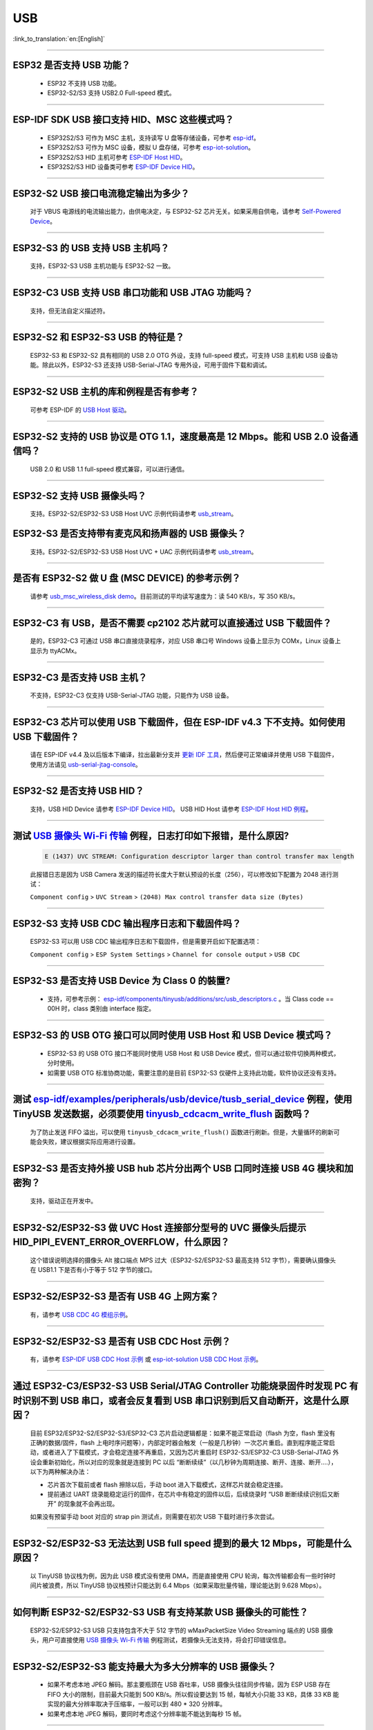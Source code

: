 USB
============

:link_to_translation:`en:[English]`

.. raw:: html

   <style>
   body {counter-reset: h2}
     h2 {counter-reset: h3}
     h2:before {counter-increment: h2; content: counter(h2) ". "}
     h3:before {counter-increment: h3; content: counter(h2) "." counter(h3) ". "}
     h2.nocount:before, h3.nocount:before, { content: ""; counter-increment: none }
   </style>

--------------

ESP32 是否支持 USB 功能？
---------------------------------------

  - ESP32 不支持 USB 功能。
  - ESP32-S2/S3 支持 USB2.0 Full-speed 模式。

---------------

ESP-IDF SDK USB 接口支持 HID、MSC 这些模式吗？
-----------------------------------------------------------------------------------------------------------

  - ESP32S2/S3 可作为 MSC 主机，支持读写 U 盘等存储设备，可参考 `esp-idf <https://github.com/espressif/esp-idf/tree/master/examples/peripherals/usb/host/msc>`__。
  - ESP32S2/S3 可作为 MSC 设备，模拟 U 盘存储，可参考 `esp-iot-solution <https://github.com/espressif/esp-iot-solution/tree/master/examples/usb/device/usb_msc_wireless_disk>`__。
  - ESP32S2/S3 HID 主机可参考 `ESP-IDF Host HID <https://github.com/espressif/esp-idf/tree/master/examples/peripherals/usb/host/hid>`__。
  - ESP32S2/S3 HID 设备类可参考 `ESP-IDF Device HID <https://github.com/espressif/esp-idf/tree/master/examples/peripherals/usb/device/tusb_hid>`__。

----------------

ESP32-S2 USB 接口电流稳定输出为多少？
------------------------------------------------------

  对于 VBUS 电源线的电流输出能力，由供电决定，与 ESP32-S2 芯片无关。如果采用自供电，请参考 `Self-Powered Device <https://docs.espressif.com/projects/esp-idf/en/latest/esp32s3/api-reference/peripherals/usb_device.html#self-powered-device>`__。

----------------

ESP32-S3 的 USB 支持 USB 主机吗？
------------------------------------------------------

  支持，ESP32-S3 USB 主机功能与 ESP32-S2 一致。

----------------

ESP32-C3 USB 支持 USB 串口功能和 USB JTAG 功能吗？
---------------------------------------------------------------------------------------------------------------------

  支持，但无法自定义描述符。

---------------

ESP32-S2 和 ESP32-S3 USB 的特征是？
--------------------------------------------------------------------------------------------------------------------------------

  ESP32-S3 和 ESP32-S2 具有相同的 USB 2.0 OTG 外设，支持 full-speed 模式，可支持 USB 主机和 USB 设备功能。除此以外，ESP32-S3 还支持 USB-Serial-JTAG 专用外设，可用于固件下载和调试。

---------------

ESP32-S2 USB 主机的库和例程是否有参考？
--------------------------------------------------------------------------------------------------------------------------

  可参考 ESP-IDF 的 `USB Host 驱动 <https://docs.espressif.com/projects/esp-idf/zh_CN/latest/esp32s2/api-reference/peripherals/usb_host.html>`_。

---------------

ESP32-S2 支持的 USB 协议是 OTG 1.1，速度最高是 12 Mbps。能和 USB 2.0 设备通信吗？
------------------------------------------------------------------------------------------------------------------------------------------------

  USB 2.0 和 USB 1.1 full-speed 模式兼容，可以进行通信。

---------------

ESP32-S2 支持 USB 摄像头吗？
----------------------------------------------------------------

  支持。ESP32-S2/ESP32-S3 USB Host UVC 示例代码请参考 `usb_stream <https://github.com/espressif/esp-iot-solution/tree/master/components/usb/usb_stream>`__。

ESP32-S3 是否支持带有麦克风和扬声器的 USB 摄像头？
----------------------------------------------------------------

  支持。ESP32-S2/ESP32-S3 USB Host UVC + UAC 示例代码请参考 `usb_stream <https://github.com/espressif/esp-iot-solution/tree/master/components/usb/usb_stream>`__。

---------------

是否有 ESP32-S2 做 U 盘 (MSC DEVICE) 的参考示例？
----------------------------------------------------------------------------------------------------------------

  请参考 `usb_msc_wireless_disk demo <https://github.com/espressif/esp-iot-solution/tree/master/examples/usb/device/usb_msc_wireless_disk>`_。目前测试的平均读写速度为：读 540 KB/s，写 350 KB/s。

---------------

ESP32-C3 有 USB，是否不需要 cp2102 芯片就可以直接通过 USB 下载固件？
-------------------------------------------------------------------------------------------------------------------------------

  是的，ESP32-C3 可通过 USB 串口直接烧录程序，对应 USB 串口号 Windows 设备上显示为 COMx，Linux 设备上显示为 ttyACMx。

---------------

ESP32-C3 是否支持 USB 主机？
------------------------------------------------------

  不支持，ESP32-C3 仅支持 USB-Serial-JTAG 功能，只能作为 USB 设备。

-------------

ESP32-C3 芯片可以使用 USB 下载固件，但在 ESP-IDF v4.3 下不支持。如何使用 USB 下载固件？
------------------------------------------------------------------------------------------------------------------------------------------------------------------------------------------------------------------------------------------------------------

  请在 ESP-IDF v4.4 及以后版本下编译，拉出最新分支并 `更新 IDF 工具 <https://docs.espressif.com/projects/esp-idf/zh_CN/latest/esp32c3/get-started/index.html>`_，然后便可正常编译并使用 USB 下载固件，使用方法请见 `usb-serial-jtag-console <https://docs.espressif.com/projects/esp-idf/zh_CN/latest/esp32c3/api-guides/usb-serial-jtag-console.html>`_。

---------------

ESP32-S2 是否支持 USB HID？
-----------------------------------------------------------------------

  支持，USB HID Device 请参考 `ESP-IDF Device HID <https://github.com/espressif/esp-idf/tree/master/examples/peripherals/usb/device/tusb_hid>`__。 USB HID Host 请参考 `ESP-IDF Host HID 例程 <https://github.com/espressif/esp-idf/tree/master/examples/peripherals/usb/host/hid>`__。

--------------

测试 `USB 摄像头 Wi-Fi 传输 <https://github.com/espressif/esp-iot-solution/tree/master/examples/usb/host/usb_camera_mic_spk>`_ 例程，日志打印如下报错，是什么原因?
--------------------------------------------------------------------------------------------------------------------------------------------------------------------------------------------------------------------------------------------------------------------------------------------------------

  .. code-block:: text

   E (1437) UVC STREAM: Configuration descriptor larger than control transfer max length

  此报错日志是因为 USB Camera 发送的描述符长度大于默认预设的长度（256），可以修改如下配置为 2048 进行测试：

  ``Component config`` > ``UVC Stream`` > ``(2048) Max control transfer data size (Bytes)``

-------------

ESP32-S3 支持 USB CDC 输出程序日志和下载固件吗？
-------------------------------------------------------------------------------------------------------

  ESP32-S3 可以用 USB CDC 输出程序日志和下载固件，但是需要开启如下配置选项：

  ``Component config`` > ``ESP System Settings`` > ``Channel for console output`` > ``USB CDC``

-----------------

ESP32-S3 是否支持 USB Device 为 Class 0 的裝置?
---------------------------------------------------------------------------------------------------------------------------------------------------------------------------------------------------------

  - 支持，可参考示例： `esp-idf/components/tinyusb/additions/src/usb_descriptors.c <https://github.com/espressif/esp-idf/blob/v5.0-dev/components/tinyusb/additions/src/usb_descriptors.c>`_ 。当 Class code == 00H 时，class 类别由 interface 指定。

---------------

ESP32-S3 的 USB OTG 接口可以同时使用 USB Host 和 USB Device 模式吗？
--------------------------------------------------------------------------------------------------------------------------------------------------------------------------------------------------------------

  - ESP32-S3 的 USB OTG 接口不能同时使用 USB Host 和 USB Device 模式，但可以通过软件切换两种模式，分时使用。
  - 如需要 USB OTG 标准协商功能，需要注意的是目前 ESP32-S3 仅硬件上支持此功能，软件协议还没有支持。

---------------

测试 `esp-idf/examples/peripherals/usb/device/tusb_serial_device <https://github.com/espressif/esp-idf/tree/release/v5.0/examples/peripherals/usb/device/tusb_serial_device>`_ 例程，使用 TinyUSB 发送数据，必须要使用 `tinyusb_cdcacm_write_flush <https://github.com/espressif/esp-idf/blob/203c3e6e1cdb1861cecaed4834fb09b0e097b10d/examples/peripherals/usb/device/tusb_serial_device/main/tusb_serial_device_main.c#L34>`_ 函数吗？
------------------------------------------------------------------------------------------------------------------------------------------------------------------------------------------------------------------------------------------------------------------------------------------------------------------------------------------------------------------------------------------------------------------------------------------------------------------------------------------------------------------------------------------------------------------------------------------------------------------------------------------------------

  为了防止发送 FIFO 溢出，可以使用 ``tinyusb_cdcacm_write_flush()`` 函数进行刷新。但是，大量循环的刷新可能会失败，建议根据实际应用进行设置。

------------------

ESP32-S3 是否支持外接 USB hub 芯片分出两个 USB 口同时连接 USB 4G 模块和加密狗？
-----------------------------------------------------------------------------------------------------------------------------------------------------------------------------------------------------------------------------

  支持，驱动正在开发中。

---------------------

ESP32-S2/ESP32-S3 做 UVC Host 连接部分型号的 UVC 摄像头后提示 HID_PIPI_EVENT_ERROR_OVERFLOW，什么原因？
-----------------------------------------------------------------------------------------------------------------------------------------------------------------------------------------------------------------------------

  这个错误说明选择的摄像头 Alt 接口端点 MPS 过大（ESP32-S2/ESP32-S3 最高支持 512 字节），需要确认摄像头在 USB1.1 下是否有小于等于 512 字节的接口。

---------------------

ESP32-S2/ESP32-S3 是否有 USB 4G 上网方案？
-----------------------------------------------------------------------------------------------------------------------------------------------------------------------------------------------------------------------------

  有，请参考 `USB CDC 4G 模组示例 <https://github.com/espressif/esp-iot-solution/tree/master/examples/usb/host/usb_cdc_4g_module>`_。

---------------------

ESP32-S2/ESP32-S3 是否有 USB CDC Host 示例？
-----------------------------------------------------------------------------------------------------------------------------------------------------------------------------------------------------------------------------

  有，请参考 `ESP-IDF USB CDC Host 示例 <https://github.com/espressif/esp-idf/tree/master/examples/peripherals/usb/host/cdc>`__ 或 `esp-iot-solution USB CDC Host 示例 <https://github.com/leeebo/esp-iot-solution/tree/master/components/usb/iot_usbh_cdc>`__。

---------------------

通过 ESP32-C3/ESP32-S3 USB Serial/JTAG Controller 功能烧录固件时发现 PC 有时识别不到 USB 串口，或者会反复看到 USB 串口识别到后又自动断开，这是什么原因？
-----------------------------------------------------------------------------------------------------------------------------------------------------------------------------------------------------------------------------

  目前 ESP32/ESP32-S2/ESP32-S3/ESP32-C3 芯片启动逻辑都是：如果不能正常启动（flash 为空，flash 里没有正确的数据/固件，flash 上电时序问题等），内部定时器会触发（一般是几秒钟）一次芯片重启。直到程序能正常启动，或者进入了下载模式，才会稳定连接不再重启，又因为芯片重启时 ESP32-S3/ESP32-C3 USB-Serial-JTAG 外设会重新初始化，所以对应的现象就是连接到 PC 以后 “断断续续”（以几秒钟为周期连接、断开、连接、断开....），以下为两种解决办法：

  - 芯片首次下载前或者 flash 擦除以后，手动 boot 进入下载模式，这样芯片就会稳定连接。
  - 提前通过 UART 烧录能稳定运行的固件，在芯片中有稳定的固件以后，后续烧录时 “USB 断断续续识别后又断开” 的现象就不会再出现。

  如果没有预留手动 boot 对应的 strap pin 测试点，则需要在初次 USB 下载时进行多次尝试。

---------------------

ESP32-S2/ESP32-S3 无法达到 USB full speed 提到的最大 12 Mbps，可能是什么原因？
-----------------------------------------------------------------------------------------------------------------------------------------------------------------------------------------------------------------------------

  以 TinyUSB 协议栈为例，因为此 USB 模式没有使用 DMA，而是直接使用 CPU 轮询，每次传输都会有一些时钟时间片被浪费，所以 TinyUSB 协议栈预计只能达到 6.4 Mbps（如果采取批量传输，理论能达到 9.628 Mbps）。

---------------------

如何判断 ESP32-S2/ESP32-S3 USB 有支持某款 USB 摄像头的可能性？
-----------------------------------------------------------------------------------------------------------------------------------------------------------------------------------------------------------------------------

  ESP32-S2/ESP32-S3 USB 只支持包含不大于 512 字节的 wMaxPacketSize Video Streaming 端点的 USB 摄像头，用户可直接使用 `USB 摄像头 Wi-Fi 传输 <https://github.com/espressif/esp-iot-solution/tree/master/examples/usb/host/usb_camera_mic_spk>`_ 例程测试，若摄像头无法支持，将会打印错误信息。

---------------------

ESP32-S2/ESP32-S3 能支持最大为多大分辨率的 USB 摄像头？
-----------------------------------------------------------------------------------------------------------------------------------------------------------------------------------------------------------------------------

  - 如果不考虑本地 JPEG 解码。那主要瓶颈在 USB 吞吐率，USB 摄像头往往同步传输，因为 ESP USB 存在 FIFO 大小的限制，目前最大只能到 500 KB/s。所以假设要达到 15 帧，每帧大小只能 33 KB，具体 33 KB 能实现的最大分辨率取决于压缩率，一般可以到 480 * 320 分辨率。
  - 如果考虑本地 JPEG 解码，要同时考虑这个分辨率能不能达到每秒 15 帧。

---------------------

ESP32-S2/ESP32-S3 USB 做 USB CDC Device 时是否能识别到 USB 的插拔动作？
-----------------------------------------------------------------------------------------------------------------------------------------------------------------------------------------------------------------------------

  - 可以，USB device 采用 tinyusb 协议栈，包含 mount 和 umount 回调函数来反馈 USB 的插拔动作事件。
  - 需要注意的是，如果该设备为自供电 USB 设备，若需要在不断电的情况检测到插拔动作，请注意预留 VBUS 检测引脚，请参考 `自供电 USB 设备解决方案 <https://docs.espressif.com/projects/esp-iot-solution/zh_CN/latest/usb/usb_overview/usb_device_self_power.html>`_

---------------------

ESP32-S3 USB 使能 RNDIS 和 CDC 功能后发现 PC 能识别到 COM 口，但是 COM 口的自动烧录功能失效了，是否符合预期？
-----------------------------------------------------------------------------------------------------------------------------------------------------------------------------------------------------------------------------

.. _usb_serial_jtag:

  - 符合预期，因为 USB 自动烧录功能通过 USB-Seial-JTAG 外设实现，但 USB RNDIS 功能通过 USB-OTG 外设来实现，USB-OTG 外设和 USB-Seial-JTAG 外设在同一时刻只有其一能工作。
  - 如果应用上使用了 USB-OTG 外设，那通过 USB-Seial-JTAG 外设实现的自动烧录功能就没有了。但是可以手动进入下载模式来进行 USB 烧录。
  - 请参考 `USB-Serial-JTAG 外设介绍 <https://docs.espressif.com/projects/esp-iot-solution/zh_CN/latest/usb/usb_overview/usb_serial_jtag.html>`

---------------

请问 ESP32-S2/ESP32-S3 是否支持 USB CDC NCM 协议？
---------------------------------------------------------------------------------------------------

  - 目前只支持 USB CDC ECM 协议，不支持 USB CDC NCM 协议。

将 ESP32-C3/ESP32-S3 的 USB 引脚初始化为 GPIO 或其它外设功能以后, 为什么无法再通过 USB 进入固件烧录？
-----------------------------------------------------------------------------------------------------------------------------------------------------------------------------------------------------------------------------

  - ESP32-C3/ESP32-S3 的 USB 引脚可初始化为 GPIO 或其它外设引脚，但是需要注意的是，初始化完成以后，原有的 USB 下载功能将被断开，无法再通过 USB 接口自动进入下载模式，但用户可以通过手动拉低 Boot 引脚 (ESP32-C3 为 GPIO9, ESP32-S3 为 GPIO0)，手动使 ESP32-C3/ESP32-S3 进入下载模式，再通过 USB 进行下载。

将 ESP32-C3/ESP32-S3 的 USB 接口作为产品唯一的固件下载接口，有哪些注意事项?
-----------------------------------------------------------------------------------------------------------------------------------------------------------------------------------------------------------------------------

  - 禁止将 ESP32-C3 （GPIO18,GPIO19） / ESP32-S3（GPIO19,GPIO20） 的 USB 引脚复用为其它外设功能。
  - 如果迫不得已，应用程序中必须将 USB 引脚复用为其它功能，那硬件上必须同时引出 Boot 引脚 (ESP32-C3 为 GPIO9, ESP32-S3 为 GPIO0)，用于手动进入下载模式。

--------------

Windows 环境下使用 ``idf.py -p com35 flash monitor`` 命令，通过 USB 接口一键下载和打印，报错如下日志是什么原因？
--------------------------------------------------------------------------------------------------------------------------------------------------------------------------------------------------------------------------------------------------------------------------------------------------------------------------------------------------------
  - 错误日志如下：

  .. code-block:: text

     Connecting...
     Failed to get PID of a device on com35, using standard reset sequence.

  - Windows 环境下配置 COM 口必须用大写，不可用小写 com。

-----------------

如何为 ESP32-S 系列的产品申请 USB VID/PID？
----------------------------------------------------------------------------------------------------------------

  - 如果你的软件是基于 TinyUSB 协议栈来实现的，可以使用默认的TinyUSB PID。否则，你需要为每个 ESP32-S 系列的产品申请 USB VID/PID。详细说明请参见 `"usb-pids" <https://docs.espressif.com/projects/esp-iot-solution/zh_CN/latest/usb/usb_overview/usb_vid_pid.html>`__。

---------------------

在 Windows 环境下，使用 USB-Serial-JTAG 接口下载固件，是否可以固定 COM 口编号？
--------------------------------------------------------------------------------------------------------------------------------------------------------------------

  - 可以使用管理员方式打开 Windows CMD，执行以下指令来添加注册表项，以阻止依据 Serial 号递增编号，设置完成后请重启电脑使能修改：

  .. code-block:: text

    REG ADD HKEY_LOCAL_MACHINE\SYSTEM\CurrentControlSet\Control\usbflags\303A10010101 /V IgnoreHWSerNum /t REG_BINARY /d 01

  - 更多信息请参考 `阻止 Windows 依据 USB 设备序列号递增 COM 编号 <https://docs.espressif.com/projects/esp-iot-solution/zh_CN/latest/usb/usb_overview/usb_device_const_COM.html>`_。

---------------------

可以使用 U 盘进行 OTA 升级吗？
-----------------------------------------------------------------------------------------------------------------------------------------------------------------------------------------------------------------------------

  可以，使用组件 `esp_msc_ota <https://components.espressif.com/components/espressif/esp_msc_ota>`_ 完成。

------------

ESP32 系列芯片支持 USB 2.0 高速模式 (High Speed: 480 Mbps) 吗？
-----------------------------------------------------------------------------------------------------------------------------------------------------------------------------------------------------------------------------

  目前仅 ESP32-P4 支持 USB 2.0 高速模式。

------------

如何提高 ESP32-S3 USB 的传输速率？
---------------------------------------------------------------------------------------------------

  - 要提升 USB 的传输性能，可以使用 USB 批量传输方式，以及增大每包传输的数据量。

-------------

ESP32-S3 的 USB 接口是否支持 USB 充电功能？
---------------------------------------------------------------------------------------------------------------------------------------

不支持，目前不支持 USB PD (USB-PowerDelivery) 协议。

------------

基于 ESP32-S3 的 USB 接口实现 USB 磁盘应用，当 ESP32-S3 的 USB 插入 PC 后，是否可以固定 USB 磁盘位置为 Z: 盘？
---------------------------------------------------------------------------------------------------------------------------------------------------------------------

  - 盘符是由操作系统来自动分配的，无法在 ESP32-S3 的软件中来固定盘符位置。
  - 盘符分配：操作系统会根据当前系统中已有的盘符情况，分配一个未使用的盘符给 USB 磁盘。在 Windows 系统中，常见的盘符是从 A 到 Z 的英文字母。一般情况下，A 和 B 传统上保留给软盘驱动器，C 通常是系统盘，剩余的字母依次分配给其他存储设备（包括硬盘分区、光驱、以及外接的 U 盘等）。

------------

USB UAC 设备如何与主机的音频进行同步?
-------------------------------------------

因为 USB 总线并非时钟总线，每一次传输的间隔并不是固定的，所以 UAC 设备设备可能会出现音画不同步，噪声等现象。建议使用 feedback 端点与主机进行同步，通过 feedback 端点让主机多发或少发数据，从而完成音频同步。

`usb_device_uac <https://components.espressif.com/components/espressif/usb_device_uac/versions/0.1.1>`_ 组件已经支持了 feedback 端点，可以参考该组件的示例代码实现 USB UAC 设备的音频同步。

------------

ESP32-P4 支持 USB 吗?
------------------------------

支持，ESP32-P4 具有 USB HS PHY 和 USB FS PHY 以及 USB-Serial-JTAG 接口。

---------------------------

ESP32-P4 的 USB High-Speed PHY 的两个 IO 口可以用作普通 IO 口吗？
------------------------------------------------------------------

高速 USB2.0 OTG 接口的 USB_D- 和 USB_D+ 使用专用数字管脚，管脚序号为 49-50，不支持用作普通 IO 口。

---------------------------

为什么在 ESP32-S3 使用了 USB 相关功能后，USB-Serial-JTAG 无法正常工作，无法进行 USB 下载和 USB 打印？
-------------------------------------------------------------------------------------------------------------

请参考 :ref:`usb_serial_jtag <usb_serial_jtag>`。

---------------------------

ESP 的 USB 主机协议栈支持 HUB 吗？如何使用？
-----------------------------------------------

  支持。底层驱动中已支持 HUB 功能。如需启用，请设置宏 ``CONFIG_USB_HOST_HUBS_SUPPORTED=y``。
